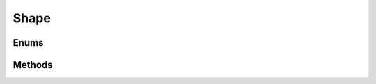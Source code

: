 =====
Shape
=====

.. doxygenstruct:: nv_Shape
    :members:


Enums
=====

.. doxygenenum:: nv_ShapeType


Methods
=======

.. doxygenfunction:: nv_CircleShape_new

.. doxygenfunction:: nv_PolygonShape_new

.. doxygenfunction:: nv_ShapeFactory_Rect

.. doxygenfunction:: nv_ShapeFactory_Box

.. doxygenfunction:: nv_ShapeFactory_NGon

.. doxygenfunction:: nv_ShapeFactory_ConvexHull

.. doxygenfunction:: nv_Shape_free